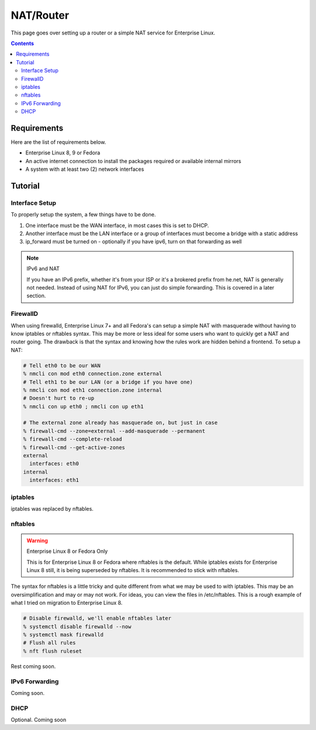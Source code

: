 NAT/Router
^^^^^^^^^^

.. meta::
       :description: How to setup and configure a router and/or a simple NAT service in Enterprise Linux

This page goes over setting up a router or a simple NAT service for Enterprise Linux.

.. contents::

Requirements
------------

Here are the list of requirements below.

* Enterprise Linux 8, 9 or Fedora
* An active internet connection to install the packages required or available internal mirrors
* A system with at least two (2) network interfaces

Tutorial
--------

Interface Setup
+++++++++++++++

To properly setup the system, a few things have to be done. 

#. One interface must be the WAN interface, in most cases this is set to DHCP.
#. Another interface must be the LAN interface or a group of interfaces must become a bridge with a static address
#. ip_forward must be turned on - optionally if you have ipv6, turn on that forwarding as well

.. note:: IPv6 and NAT

   If you have an IPv6 prefix, whether it's from your ISP or it's a brokered prefix from he.net, NAT is generally not needed. Instead of using NAT for IPv6, you can just do simple forwarding. This is covered in a later section.

FirewallD
+++++++++

When using firewalld, Enterprise Linux 7+ and all Fedora's can setup a simple NAT with masquerade without having to know iptables or nftables syntax. This may be more or less ideal for some users who want to quickly get a NAT and router going. The drawback is that the syntax and knowing how the rules work are hidden behind a frontend. To setup a NAT:

.. code-block:: shell

   # Tell eth0 to be our WAN
   % nmcli con mod eth0 connection.zone external
   # Tell eth1 to be our LAN (or a bridge if you have one)
   % nmcli con mod eth1 connection.zone internal
   # Doesn't hurt to re-up
   % nmcli con up eth0 ; nmcli con up eth1

   # The external zone already has masquerade on, but just in case
   % firewall-cmd --zone=external --add-masquerade --permanent
   % firewall-cmd --complete-reload
   % firewall-cmd --get-active-zones
   external
     interfaces: eth0
   internal
     interfaces: eth1

iptables
++++++++

iptables was replaced by nftables.

nftables
++++++++

.. warning:: Enterprise Linux 8 or Fedora Only

   This is for Enterprise Linux 8 or Fedora where nftables is the default. While iptables exists for Enterprise Linux 8 still, it is being superseded by nftables. It is recommended to stick with nftables.

The syntax for nftables is a little tricky and quite different from what we may be used to with iptables. This may be an oversimplification and may or may not work. For ideas, you can view the files in /etc/nftables. This is a rough example of what I tried on migration to Enterprise Linux 8.

.. code-block:: shell

   # Disable firewalld, we'll enable nftables later
   % systemctl disable firewalld --now
   % systemctl mask firewalld
   # Flush all rules
   % nft flush ruleset

Rest coming soon.

IPv6 Forwarding
+++++++++++++++

Coming soon.

DHCP
++++

Optional. Coming soon
